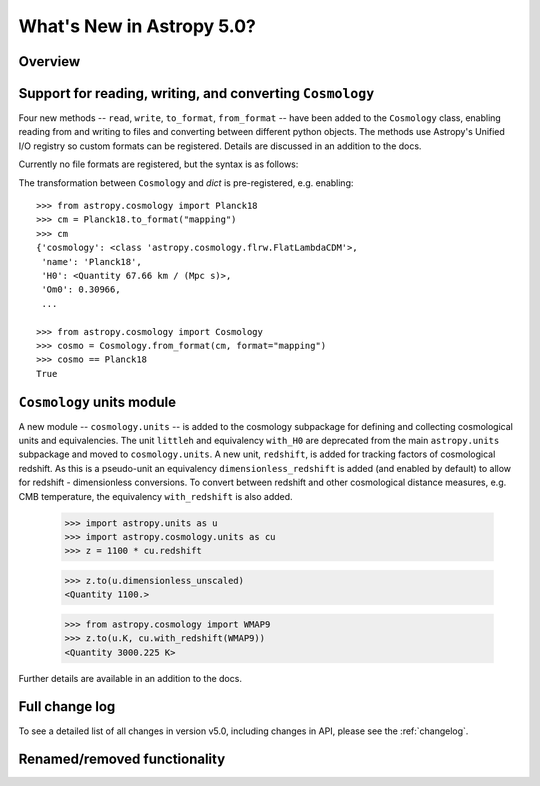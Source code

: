 .. doctest-skip-all

.. _whatsnew-5.0:

**************************
What's New in Astropy 5.0?
**************************

Overview
========

.. _whatsnew-5.0-cosmology-io:

Support for reading, writing, and converting ``Cosmology``
==========================================================

Four new methods -- ``read``, ``write``, ``to_format``, ``from_format`` -- have
been added to the ``Cosmology`` class, enabling reading from and writing to
files and converting between different python objects.
The methods use Astropy's Unified I/O registry so custom formats can be
registered. Details are discussed in an addition to the docs.

Currently no file formats are registered, but the syntax is as follows:

.. doctest-skip::

    >>> from astropy.cosmology import Planck18
    >>> Planck18.write('<file name>.<format>')
    >>>
    >>> from astropy.cosmology import Cosmology
    >>> cosmo = Cosmology.read('<file name>.<format>')
    >>> cosmo == Planck18
    True


The transformation between ``Cosmology`` and `dict` is pre-registered,
e.g. enabling::

    >>> from astropy.cosmology import Planck18
    >>> cm = Planck18.to_format("mapping")
    >>> cm
    {'cosmology': <class 'astropy.cosmology.flrw.FlatLambdaCDM'>,
     'name': 'Planck18',
     'H0': <Quantity 67.66 km / (Mpc s)>,
     'Om0': 0.30966,
     ...

    >>> from astropy.cosmology import Cosmology
    >>> cosmo = Cosmology.from_format(cm, format="mapping")
    >>> cosmo == Planck18
    True

.. _whatsnew-5.0-cosmology-units:

``Cosmology`` units module
==========================

A new module -- ``cosmology.units`` -- is added to the cosmology subpackage for
defining and collecting cosmological units and equivalencies.
The unit ``littleh`` and equivalency ``with_H0`` are deprecated from the main
``astropy.units`` subpackage and moved to ``cosmology.units``.
A new unit, ``redshift``, is added for tracking factors of cosmological redshift.
As this is a pseudo-unit an equivalency ``dimensionless_redshift`` is added
(and enabled by default) to allow for redshift - dimensionless conversions.
To convert between redshift and other cosmological distance measures, e.g.
CMB temperature, the equivalency ``with_redshift`` is also added.

    >>> import astropy.units as u
    >>> import astropy.cosmology.units as cu
    >>> z = 1100 * cu.redshift

    >>> z.to(u.dimensionless_unscaled)
    <Quantity 1100.>

    >>> from astropy.cosmology import WMAP9
    >>> z.to(u.K, cu.with_redshift(WMAP9))
    <Quantity 3000.225 K>

Further details are available in an addition to the docs.


Full change log
===============

To see a detailed list of all changes in version v5.0, including changes in
API, please see the :ref:`changelog`.


Renamed/removed functionality
=============================
